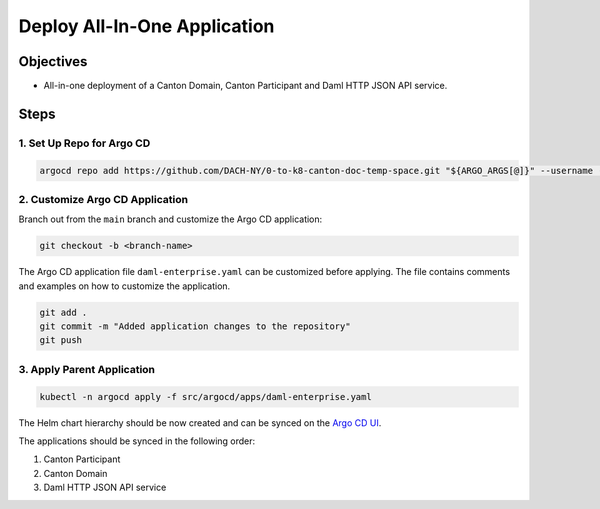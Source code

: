 .. Copyright (c) 2023 Digital Asset (Switzerland) GmbH and/or its affiliates. All rights reserved.
.. SPDX-License-Identifier: Apache-2.0

Deploy All-In-One Application
#############################

Objectives
**********

* All-in-one deployment of a Canton Domain, Canton Participant and Daml HTTP JSON API service.

Steps
*****

1. Set Up Repo for Argo CD
==========================

.. code-block:: bash

   argocd repo add https://github.com/DACH-NY/0-to-k8-canton-doc-temp-space.git "${ARGO_ARGS[@]}" --username (USER) --password (PASS)

2. Customize Argo CD Application
================================

Branch out from the ``main`` branch and customize the Argo CD application:

.. code-block:: bash

   git checkout -b <branch-name>

The Argo CD application file ``daml-enterprise.yaml`` can be customized before applying. The file contains comments and examples on how to customize the application.

.. code-block:: bash

   git add .
   git commit -m "Added application changes to the repository"
   git push

3. Apply Parent Application
===========================

.. code-block:: bash

   kubectl -n argocd apply -f src/argocd/apps/daml-enterprise.yaml

The Helm chart hierarchy should be now created and can be synced on the `Argo CD UI <http://localhost:8080>`_.

The applications should be synced in the following order:

#. Canton Participant
#. Canton Domain
#. Daml HTTP JSON API service
